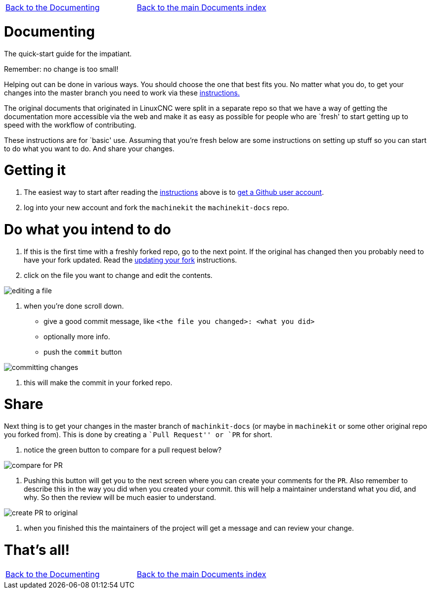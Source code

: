 [cols="3*"]
|===
|link:../index-documenting.asciidoc[Back to the Documenting]
|link:../documents-index.asciidoc[Back to the main Documents index]
|
|===

Documenting
===========

The quick-start guide for the impatiant.

Remember: no change is too small!

Helping out can be done in various ways. You should choose the one that best fits you.
No matter what you do, to get your changes into the master branch you need to
work via these link:http://www.machinekit.io/docs/contributing/[instructions.]

The original documents that originated in LinuxCNC were split in a separate repo
so that we have a way of getting the documentation more accessible via the web
and make it as easy as possible for people who are `fresh' to start getting up
to speed with the workflow of contributing.

These instructions are for `basic' use.
Assuming that you're fresh below are some instructions on setting up stuff so
you can start to do what you want to do. And share your changes.

= Getting it
. The easiest way to start after reading the link:http://www.machinekit.io/docs/contributing/[instructions]
above is to link:https://github.com/join[get a Github user account].
. log into your new account and fork the `machinekit` the `machinekit-docs`
repo.

= Do what you intend to do

. If this is the first time with a freshly forked repo, go to the next point. If
the original has changed then you probably need to have your fork updated. Read the
link:updating-your-fork.asciidoc[updating your fork] instructions.

. click on the file you want to change and edit the contents.

image::images/editing-a-file.png[]
. when you're done scroll down.

- give a good commit message, like `<the file you changed>: <what you did>`
- optionally more info.
- push the `commit` button

image::images/committing-changes.png[]

. this will make the commit in your forked repo.

= Share

Next thing is to get your changes in the master branch of `machinkit-docs` (or
maybe in `machinekit` or some other original repo you forked from). This is done
by creating a ``Pull Request'' or `PR` for short.

. notice the green button to compare for a pull request below?

image::images/compare-for-PR.png[]

. Pushing this button will get you to the next screen where you can create your comments
for the `PR`. Also remember to describe this in the way you did when you created
your commit. this will help a maintainer understand what you did, and why. So then
the review will be much easier to understand.

image::images/create-PR-to-original.png[]

. when you finished this the maintainers of the project will get a message and can
review your change.

= That's all!

[cols="3*"]
|===
|link:../index-documenting.asciidoc[Back to the Documenting]
|link:../documents-index.asciidoc[Back to the main Documents index]
|
|===
